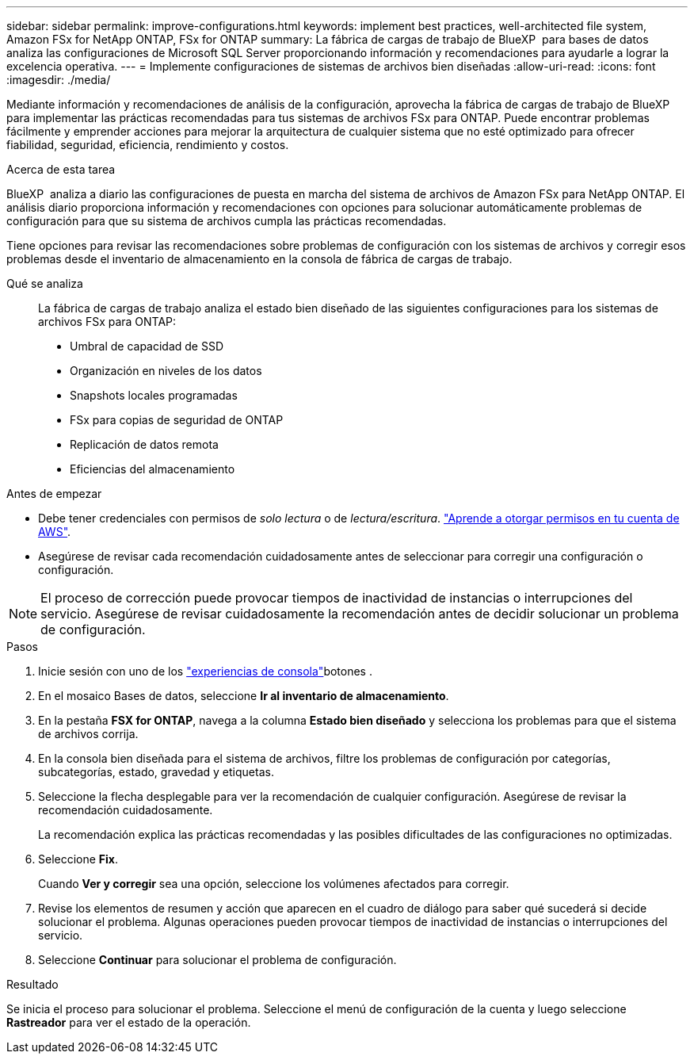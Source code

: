 ---
sidebar: sidebar 
permalink: improve-configurations.html 
keywords: implement best practices, well-architected file system, Amazon FSx for NetApp ONTAP, FSx for ONTAP 
summary: La fábrica de cargas de trabajo de BlueXP  para bases de datos analiza las configuraciones de Microsoft SQL Server proporcionando información y recomendaciones para ayudarle a lograr la excelencia operativa. 
---
= Implemente configuraciones de sistemas de archivos bien diseñadas
:allow-uri-read: 
:icons: font
:imagesdir: ./media/


[role="lead"]
Mediante información y recomendaciones de análisis de la configuración, aprovecha la fábrica de cargas de trabajo de BlueXP  para implementar las prácticas recomendadas para tus sistemas de archivos FSx para ONTAP. Puede encontrar problemas fácilmente y emprender acciones para mejorar la arquitectura de cualquier sistema que no esté optimizado para ofrecer fiabilidad, seguridad, eficiencia, rendimiento y costos.

.Acerca de esta tarea
BlueXP  analiza a diario las configuraciones de puesta en marcha del sistema de archivos de Amazon FSx para NetApp ONTAP. El análisis diario proporciona información y recomendaciones con opciones para solucionar automáticamente problemas de configuración para que su sistema de archivos cumpla las prácticas recomendadas.

Tiene opciones para revisar las recomendaciones sobre problemas de configuración con los sistemas de archivos y corregir esos problemas desde el inventario de almacenamiento en la consola de fábrica de cargas de trabajo.

Qué se analiza:: La fábrica de cargas de trabajo analiza el estado bien diseñado de las siguientes configuraciones para los sistemas de archivos FSx para ONTAP:
+
--
* Umbral de capacidad de SSD
* Organización en niveles de los datos
* Snapshots locales programadas
* FSx para copias de seguridad de ONTAP
* Replicación de datos remota
* Eficiencias del almacenamiento


--


.Antes de empezar
* Debe tener credenciales con permisos de _solo lectura_ o de _lectura/escritura_. link:https://docs.netapp.com/us-en/workload-setup-admin/add-credentials.html["Aprende a otorgar permisos en tu cuenta de AWS"^].
* Asegúrese de revisar cada recomendación cuidadosamente antes de seleccionar para corregir una configuración o configuración.



NOTE: El proceso de corrección puede provocar tiempos de inactividad de instancias o interrupciones del servicio. Asegúrese de revisar cuidadosamente la recomendación antes de decidir solucionar un problema de configuración.

.Pasos
. Inicie sesión con uno de los link:https://docs.netapp.com/us-en/workload-setup-admin/console-experiences.html["experiencias de consola"^]botones .
. En el mosaico Bases de datos, seleccione *Ir al inventario de almacenamiento*.
. En la pestaña *FSX for ONTAP*, navega a la columna *Estado bien diseñado* y selecciona los problemas para que el sistema de archivos corrija.
. En la consola bien diseñada para el sistema de archivos, filtre los problemas de configuración por categorías, subcategorías, estado, gravedad y etiquetas.
. Seleccione la flecha desplegable para ver la recomendación de cualquier configuración. Asegúrese de revisar la recomendación cuidadosamente.
+
La recomendación explica las prácticas recomendadas y las posibles dificultades de las configuraciones no optimizadas.

. Seleccione *Fix*.
+
Cuando *Ver y corregir* sea una opción, seleccione los volúmenes afectados para corregir.

. Revise los elementos de resumen y acción que aparecen en el cuadro de diálogo para saber qué sucederá si decide solucionar el problema. Algunas operaciones pueden provocar tiempos de inactividad de instancias o interrupciones del servicio.
. Seleccione *Continuar* para solucionar el problema de configuración.


.Resultado
Se inicia el proceso para solucionar el problema. Seleccione el menú de configuración de la cuenta y luego seleccione *Rastreador* para ver el estado de la operación.
